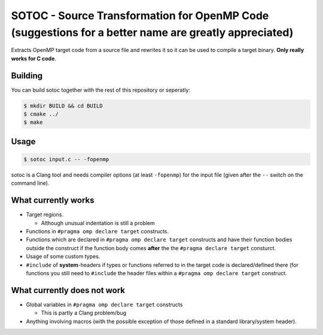 SOTOC - Source Transformation for OpenMP Code (suggestions for a better name are greatly appreciated)
=====================================================================================================

Extracts OpenMP target code from a source file and rewrites it so it can be
used to compile a target binary. **Only really works for C code**.


Building
--------

You can build sotoc together with the rest of this repository or seperatly:

.. code-block:: console

 $ mkdir BUILD && cd BUILD
 $ cmake ../
 $ make


Usage
-----
.. code-block:: console

 $ sotoc input.c -- -fopenmp

sotoc is a Clang tool and needs compiler options (at least ``-fopenmp``) for
the input file (given after the ``--`` switch on the command line).


What currently works
--------------------

* Target regions.

  * Although unusual indentation is still a problem

* Functions in ``#pragma omp declare target`` constructs.
* Functions which are declared in ``#pragma omp declare target`` constructs and
  have their function bodies outside the construct if the function body comes
  **after** the the ``#pragma declare target`` consturct.
* Usage of some custom types.
* ``#include`` of **system**-headers if types or functions referred to in the
  target code is declared/defined there (for functions you still need to
  ``#include`` the header files within a ``#pragma omp declare target``
  construct.


What currently does not work
----------------------------

* Global variables in ``#pragma omp declare target`` constructs

  * This is partly a Clang problem/bug

* Anything involving macros (with the possible exception of those defined in a
  standard library/system header).
